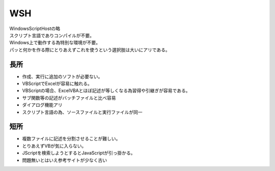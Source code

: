 .. index:: WSH

.. _WSH:

WSH
============================
| WindowsScriptHostの略
| スクリプト言語でありコンパイルが不要。
| Windows上で動作する為特別な環境が不要。
| パッと何かを作る際にとりあえずこれを使うという選択肢は大いにアリである。

長所
----------
* 作成、実行に追加のソフトが必要ない。
* VBScriptでExcelが容易に触れる。
* VBScriptの場合、ExcelVBAとほぼ記述が等しくなる為習得や引継ぎが容易である。
* サブ関数等の記述がバッチファイルと比べ容易
* ダイアログ機能アリ
* スクリプト言語の為、ソースファイルと実行ファイルが同一

短所
-----------
* 複数ファイルに記述を分割させることが難しい。
* とりあえずVBが気に入らない。
* JScriptを検索しようとするとJavaScriptが引っ掛かる。
* 問題無いとはいえ参考サイトが少なく古い

